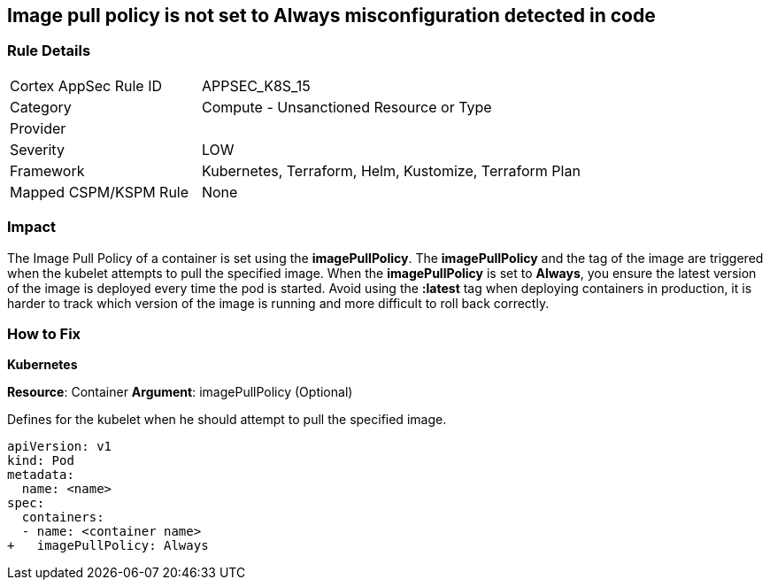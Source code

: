 == Image pull policy is not set to Always misconfiguration detected in code
// Image pull policy not set to 'Always'

=== Rule Details

[cols="1,2"]
|===
|Cortex AppSec Rule ID |APPSEC_K8S_15
|Category |Compute - Unsanctioned Resource or Type
|Provider |
|Severity |LOW
|Framework |Kubernetes, Terraform, Helm, Kustomize, Terraform Plan
|Mapped CSPM/KSPM Rule |None
|===
 



=== Impact
The Image Pull Policy of a container is set using the *imagePullPolicy*.
The *imagePullPolicy* and the tag of the image are triggered when the kubelet attempts to pull the specified image.
When the *imagePullPolicy* is set to *Always*, you ensure the latest version of the image is deployed every time the pod is started.
Avoid using the *:latest* tag when deploying containers in production, it is harder to track which version of the image is running and more difficult to roll back correctly.

=== How to Fix


*Kubernetes* 

*Resource*: Container
*Argument*: imagePullPolicy (Optional)

Defines for the kubelet when he should attempt to pull the specified image.




[source,yaml]
----
apiVersion: v1
kind: Pod
metadata:
  name: <name>
spec:
  containers:
  - name: <container name>
+   imagePullPolicy: Always
----


